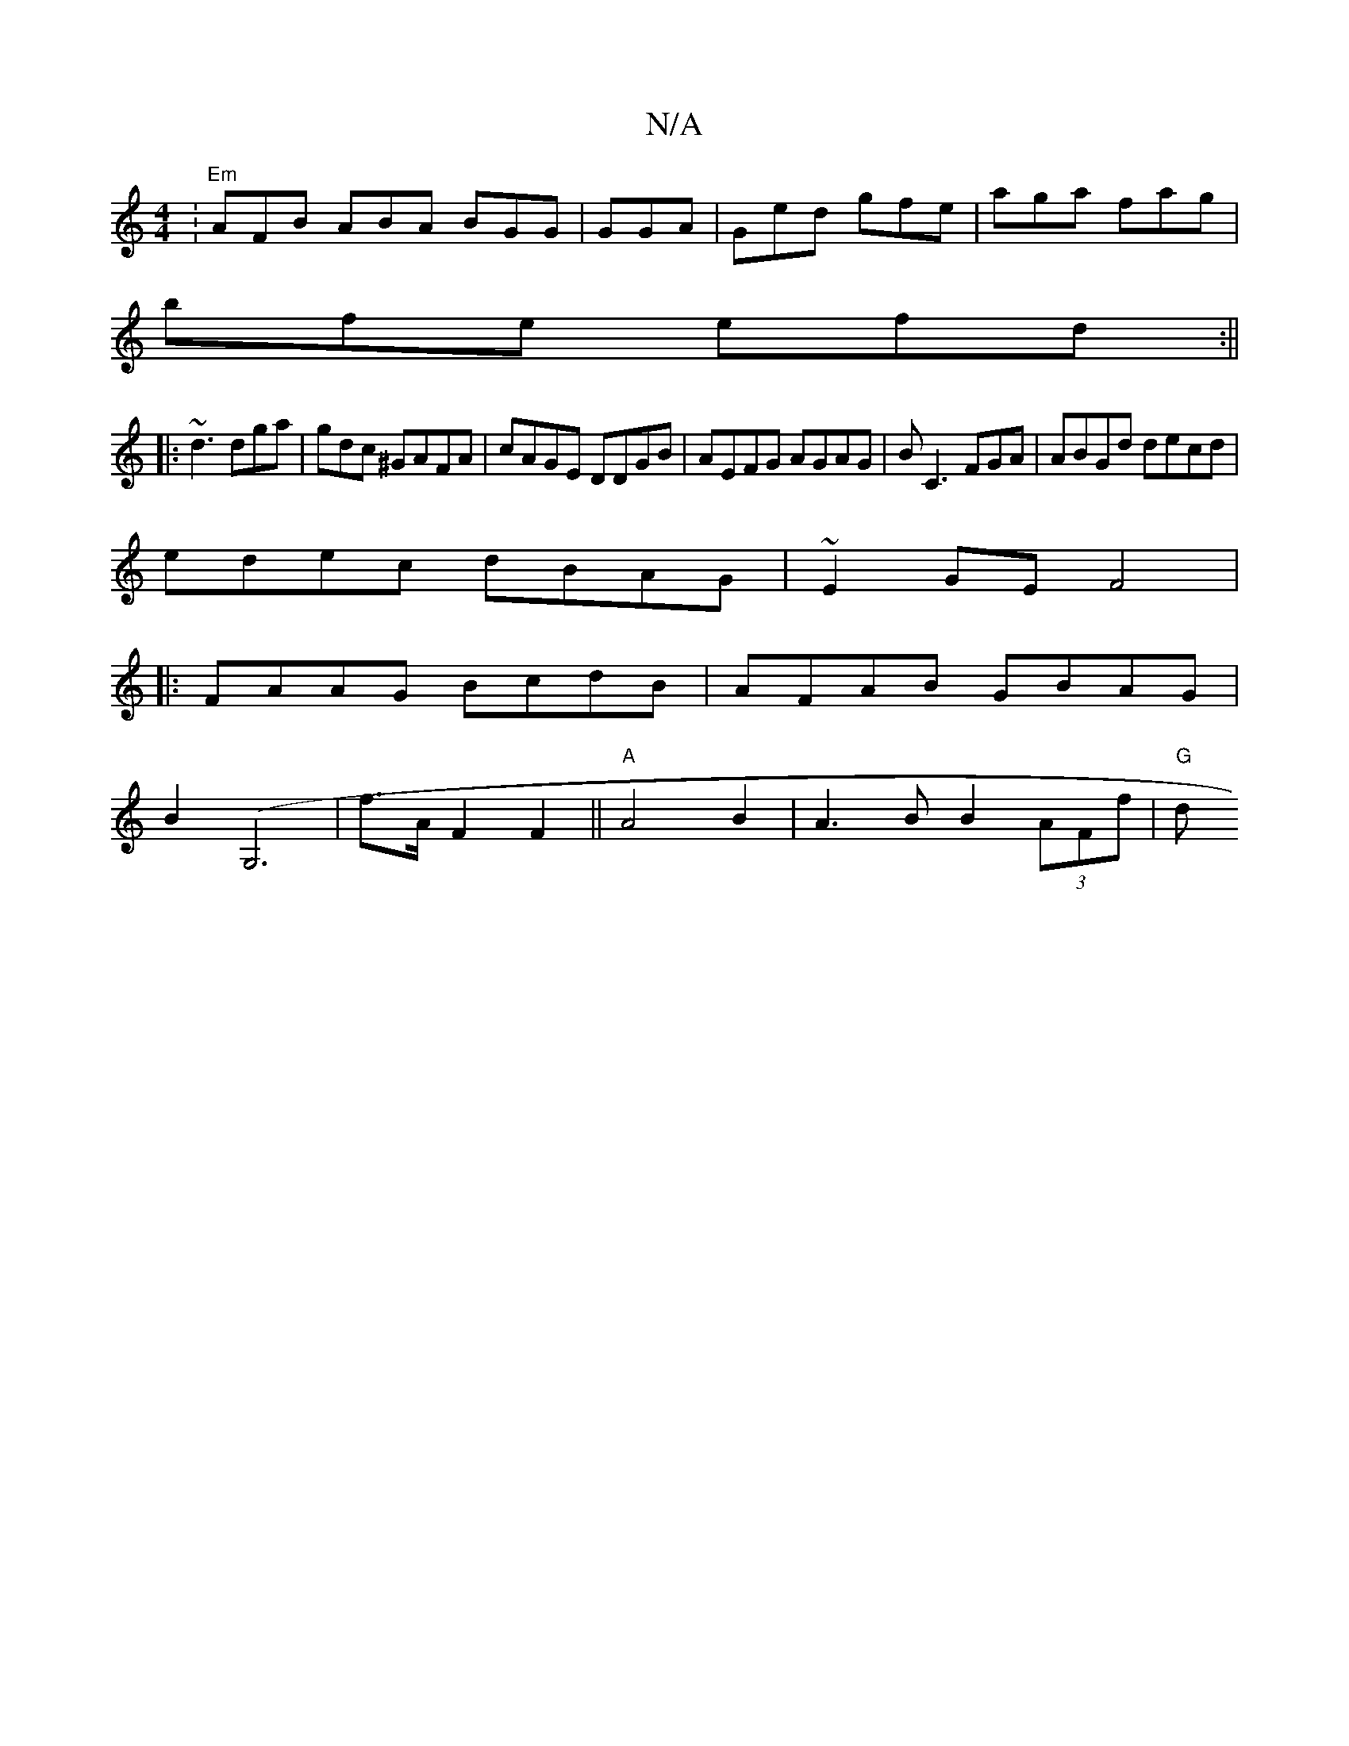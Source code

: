 X:1
T:N/A
M:4/4
R:N/A
K:Cmajor
: "Em" AFB ABA BGG|GGA|Ged gfe|aga fag |
bfe efd:||
|:~d3 dga|gdc ^GAFA|cAGE DDGB|AEFG AGAG|BC3FGA|ABGd decd|
edec dBAG|~E2GE F4|
|:FAAG BcdB|AFAB GBAG|
B2(G,6|f>A F2 F2 ||"A"A4 B2 |A3B B2 (3AFf|"G" d